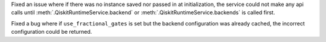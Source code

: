 Fixed an issue where if there was no instance saved nor passed in at initialization, the service could not make
any api calls until :meth:`.QiskitRuntimeService.backend` or :meth:`.QiskitRuntimeService.backends` is called first.

Fixed a bug where if ``use_fractional_gates`` is set but the backend configuration was already cached, 
the incorrect configuration could be returned.